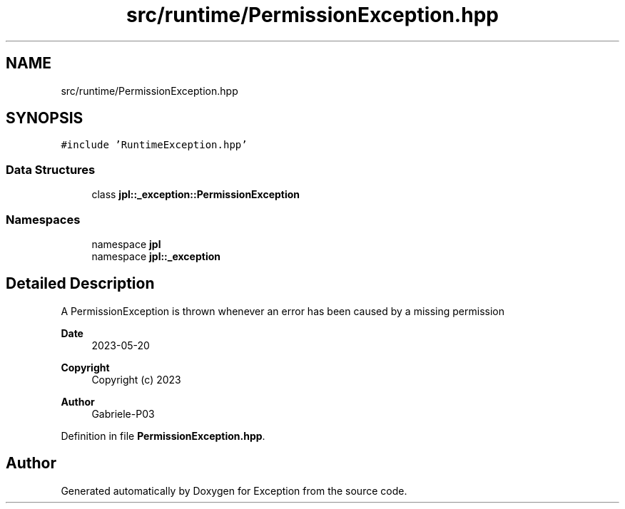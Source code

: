 .TH "src/runtime/PermissionException.hpp" 3Version 1.0.0" "Exception" \" -*- nroff -*-
.ad l
.nh
.SH NAME
src/runtime/PermissionException.hpp
.SH SYNOPSIS
.br
.PP
\fC#include 'RuntimeException\&.hpp'\fP
.br

.SS "Data Structures"

.in +1c
.ti -1c
.RI "class \fBjpl::_exception::PermissionException\fP"
.br
.in -1c
.SS "Namespaces"

.in +1c
.ti -1c
.RI "namespace \fBjpl\fP"
.br
.ti -1c
.RI "namespace \fBjpl::_exception\fP"
.br
.in -1c
.SH "Detailed Description"
.PP 
A PermissionException is thrown whenever an error has been caused by a missing permission
.PP
\fBDate\fP
.RS 4
2023-05-20 
.RE
.PP
\fBCopyright\fP
.RS 4
Copyright (c) 2023 
.RE
.PP
\fBAuthor\fP
.RS 4
Gabriele-P03 
.RE
.PP

.PP
Definition in file \fBPermissionException\&.hpp\fP\&.
.SH "Author"
.PP 
Generated automatically by Doxygen for Exception from the source code\&.
